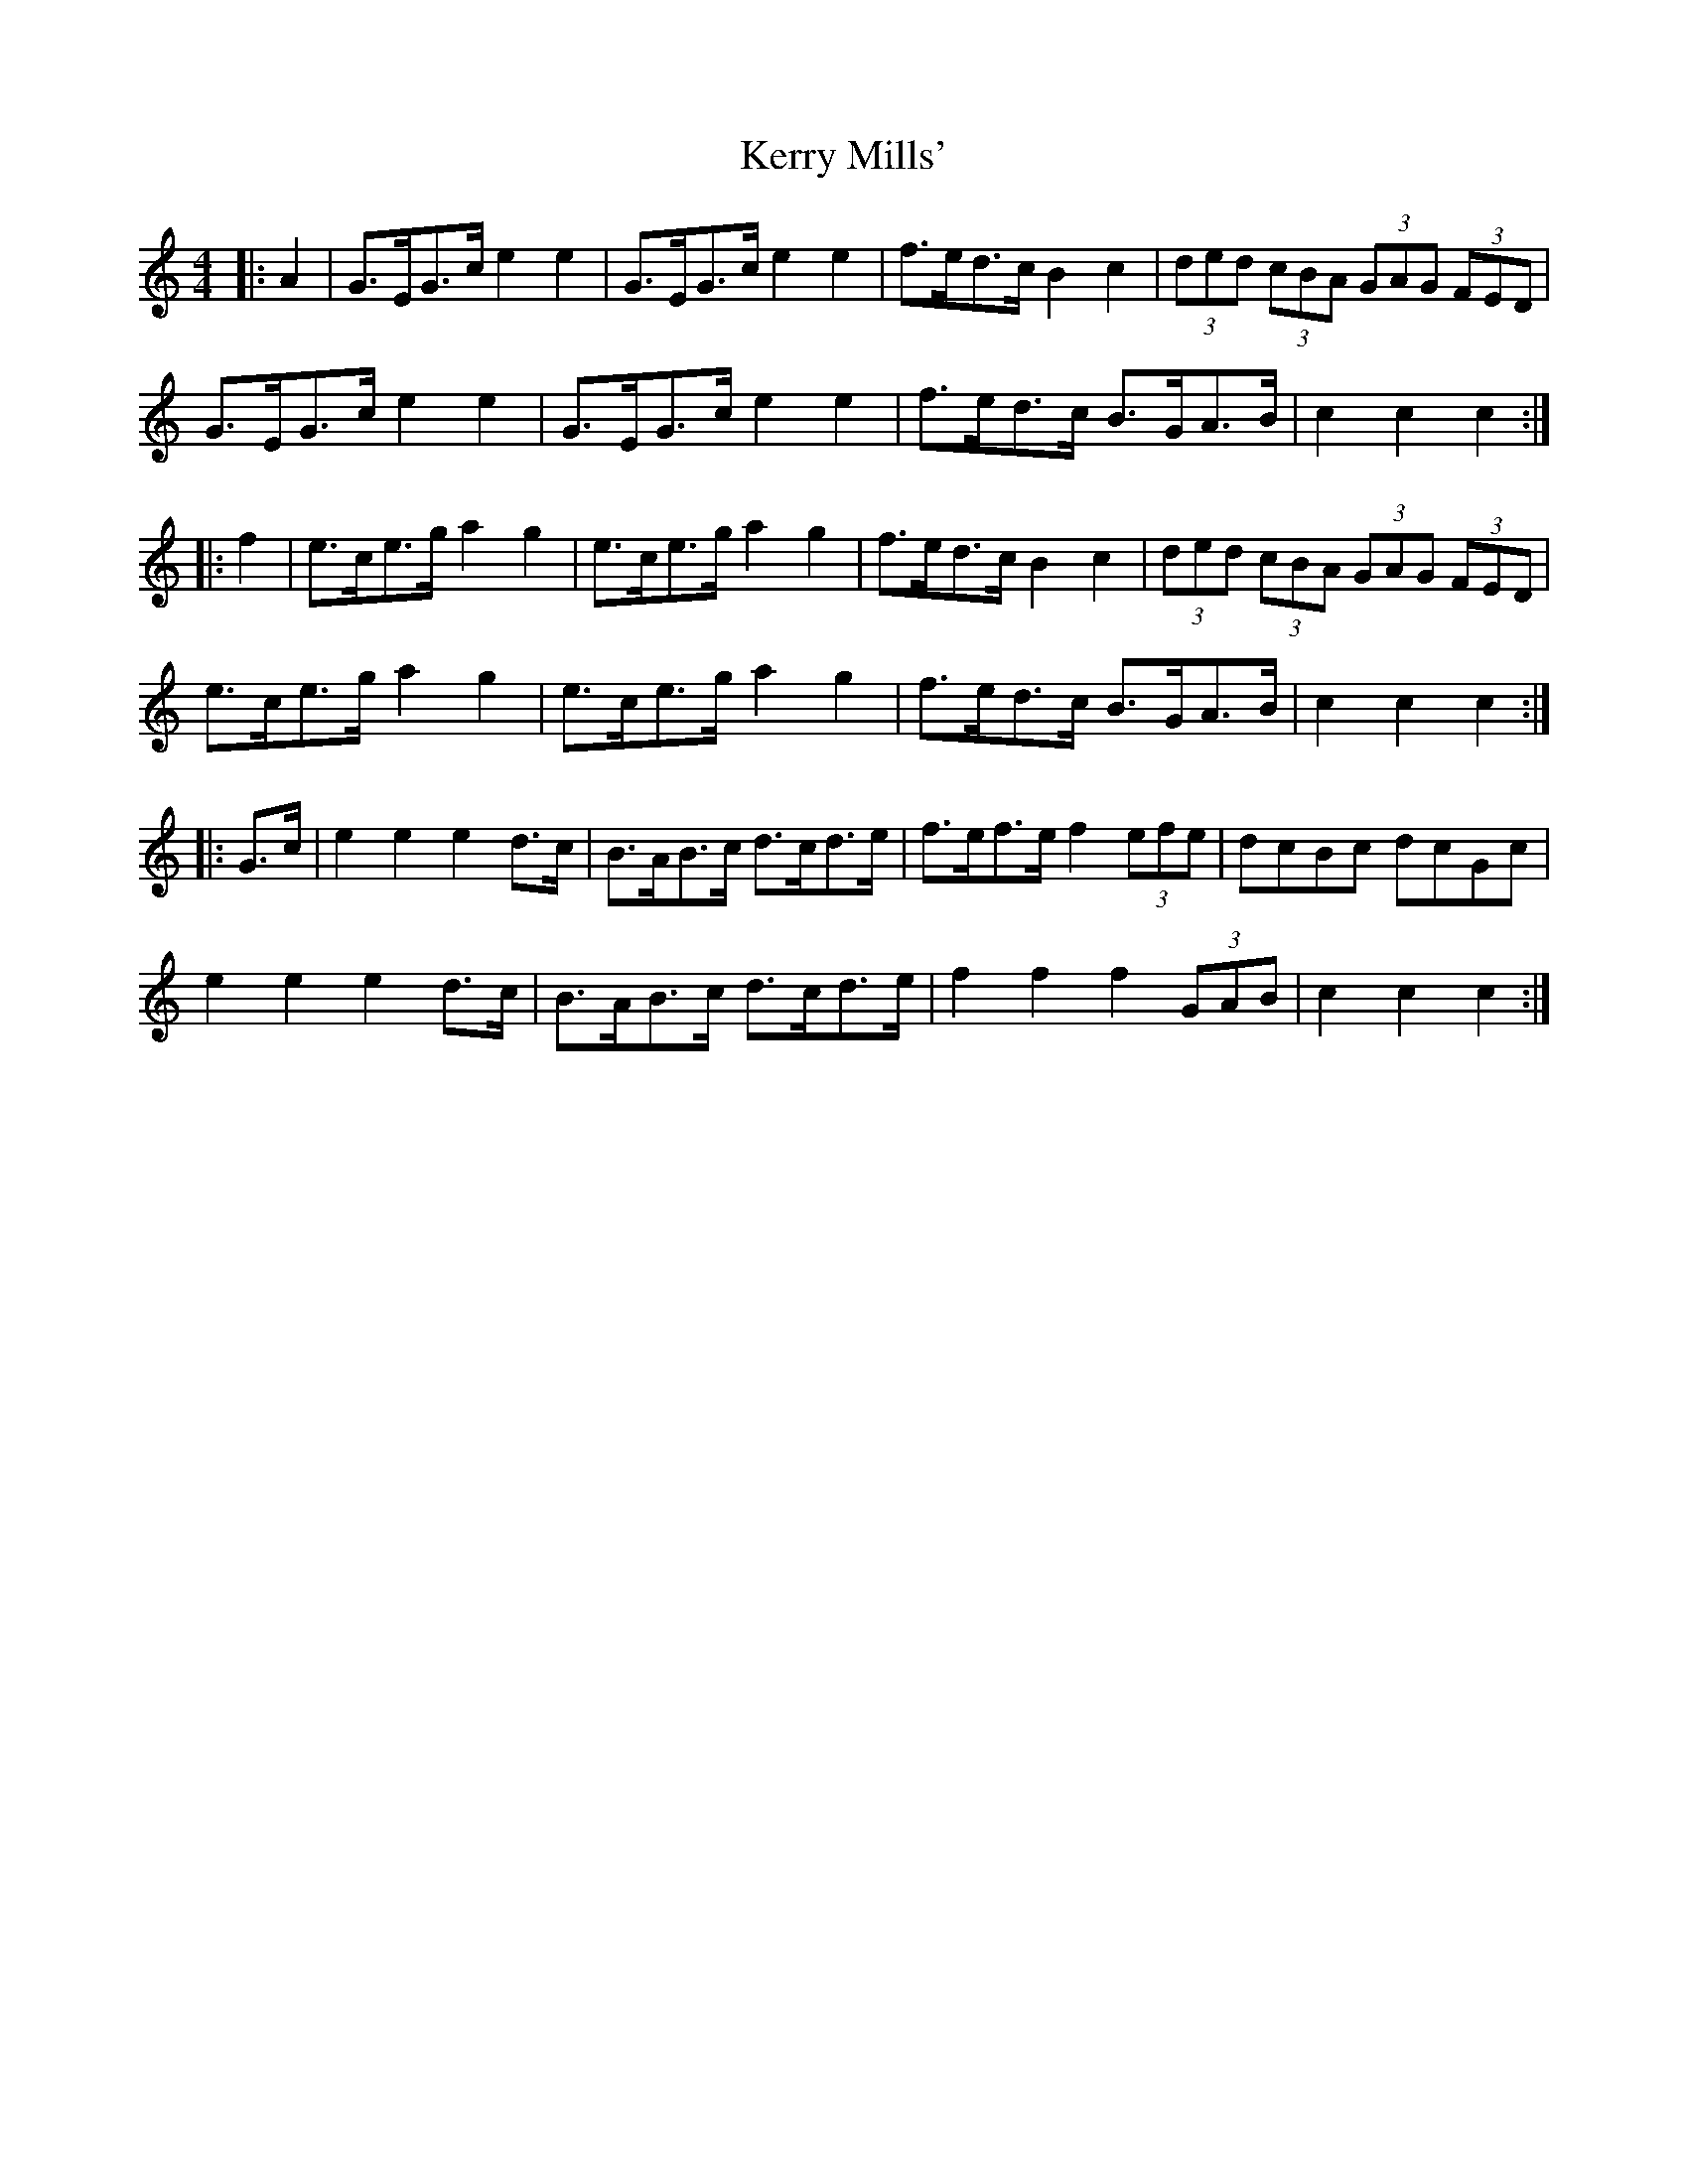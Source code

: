 X: 21374
T: Kerry Mills'
R: barndance
M: 4/4
K: Cmajor
|:A2|G>EG>c e2 e2|G>EG>c e2 e2|f>ed>c B2 c2|(3ded (3cBA (3GAG (3FED|
G>EG>c e2 e2|G>EG>c e2 e2|f>ed>c B>GA>B|c2 c2 c2:|
|:f2|e>ce>g a2 g2|e>ce>g a2 g2|f>ed>c B2 c2|(3ded (3cBA (3GAG (3FED|
e>ce>g a2 g2|e>ce>g a2 g2|f>ed>c B>GA>B|c2 c2 c2:|
|:G>c|e2 e2 e2 d>c|B>AB>c d>cd>e|f>ef>e f2 (3efe|dcBc dcGc|
e2 e2 e2 d>c|B>AB>c d>cd>e|f2 f2 f2 (3GAB|c2 c2 c2:|

